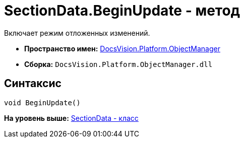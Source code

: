 = SectionData.BeginUpdate - метод

Включает режим отложенных изменений.

* [.keyword]*Пространство имен:* xref:api/DocsVision/Platform/ObjectManager/ObjectManager_NS.adoc[DocsVision.Platform.ObjectManager]
* [.keyword]*Сборка:* [.ph .filepath]`DocsVision.Platform.ObjectManager.dll`

== Синтаксис

[source,pre,codeblock,language-csharp]
----
void BeginUpdate()
----

*На уровень выше:* xref:../../../../api/DocsVision/Platform/ObjectManager/SectionData_CL.adoc[SectionData - класс]
